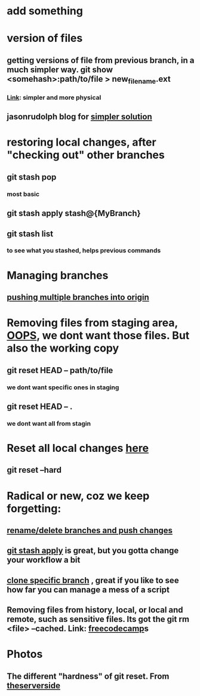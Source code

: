* add something
* version of files
** getting versions of file from previous branch, in a much simpler way. git show <somehash>:path/to/file > new_filename.ext
*** [[https://stackoverflow.com/questions/44400736/how-do-i-get-a-particular-older-version-of-a-file-from-git-repository-without][Link]]: simpler and more physical
** jasonrudolph blog for [[https://jasonrudolph.com/blog/2009/02/25/git-tip-how-to-merge-specific-files-from-another-branch/][simpler solution]]
* restoring local changes, after "checking out" other branches
** git stash pop 
*** most basic
** git stash apply stash@{MyBranch}
** git stash list
*** to see what you stashed, helps previous commands
* Managing branches
** [[https://stackoverflow.com/questions/13000563/how-to-push-multiple-branches-from-multiple-commits][pushing multiple branches into origin]]
* Removing files from staging area, [[https://stackoverflow.com/questions/19730565/how-to-remove-files-from-git-staging-area][OOPS]], we dont want those files. But also the working copy
** git reset HEAD -- path/to/file
*** we dont want specific ones in staging
** git reset HEAD -- .
*** we dont want all from stagin
* Reset all local changes [[https://www.theserverside.com/blog/Coffee-Talk-Java-News-Stories-and-Opinions/remove-revert-discard-local-uncommitted-changes-Git-how-to][here]]
** git reset --hard
* Radical or new, coz we keep forgetting:
** [[https://sentry.io/answers/rename-a-local-git-branch/][rename/delete branches and push changes]]
** [[https://refine.dev/blog/git-stash/#how-to-use-git-stash-list][git stash apply]] is great, but you gotta change your workflow a bit
** [[https://stackoverflow.com/questions/1911109/how-do-i-clone-a-specific-git-branch][clone specific branch]] , great if you like to see how far you can manage a mess of a script
** Removing files from history, local, or local and remote, such as sensitive files. Its got the git rm <file> --cached. Link: [[https://www.freecodecamp.org/news/how-to-uncommit-sensitive-files-from-git/][freecodecamp]]s
* Photos
** The different "hardness" of git reset. From [[https://www.theserverside.com/blog/Coffee-Talk-Java-News-Stories-and-Opinions/remove-revert-discard-local-uncommitted-changes-Git-how-to][theserverside]]
[[./Git/git-reset.png]]


